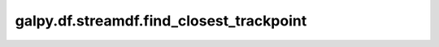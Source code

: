 galpy.df.streamdf.find_closest_trackpoint
==========================================

.. automethod:: galpy.df.streamdf.find_closest_trackpoint
